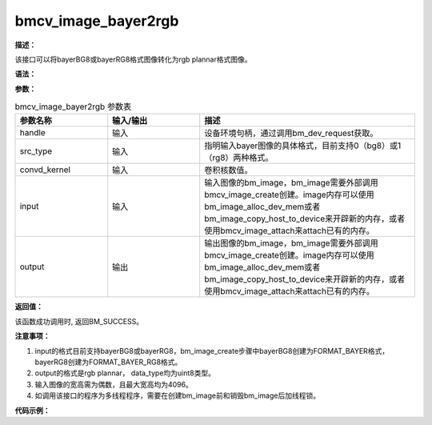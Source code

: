bmcv_image_bayer2rgb
------------------------------

**描述：**

该接口可以将bayerBG8或bayerRG8格式图像转化为rgb plannar格式图像。

**语法：**

.. code-block:: c
    :linenos:
    :lineno-start: 1
    :force:

    bm_status_t bmcv_image_bayer2rgb(
        bm_handle_t handle,
        int src_type,
        unsigned char* convd_kernel,
        bm_image input,
        bm_image output);

**参数：**

.. list-table:: bmcv_image_bayer2rgb 参数表
    :widths: 15 15 35

    * - **参数名称**
      - **输入/输出**
      - **描述**
    * - handle
      - 输入
      - 设备环境句柄，通过调用bm_dev_request获取。
    * - src_type
      - 输入
      - 指明输入bayer图像的具体格式，目前支持0（bg8）或1（rg8）两种格式。
    * - convd_kernel
      - 输入
      - 卷积核数值。
    * - input
      - 输入
      - 输入图像的bm_image，bm_image需要外部调用bmcv_image_create创建。image内存可以使用bm_image_alloc_dev_mem或者bm_image_copy_host_to_device来开辟新的内存，或者使用bmcv_image_attach来attach已有的内存。
    * - output
      - 输出
      - 输出图像的bm_image，bm_image需要外部调用bmcv_image_create创建。image内存可以使用bm_image_alloc_dev_mem或者bm_image_copy_host_to_device来开辟新的内存，或者使用bmcv_image_attach来attach已有的内存。

**返回值：**

该函数成功调用时, 返回BM_SUCCESS。

**注意事项：**

1. input的格式目前支持bayerBG8或bayerRG8，bm_image_create步骤中bayerBG8创建为FORMAT_BAYER格式，bayerRG8创建为FORMAT_BAYER_RG8格式。

2. output的格式是rgb plannar， data_type均为uint8类型。

3. 输入图像的宽高需为偶数，且最大宽高均为4096。

4. 如调用该接口的程序为多线程程序，需要在创建bm_image前和销毁bm_image后加线程锁。

**代码示例：**

.. code-block:: c
    :linenos:
    :lineno-start: 1
    :force:

        #define KERNEL_SIZE 3 * 3 * 3 * 4 * 32
        #define CONVD_MATRIX 12 * 9
        const unsigned char convd_kernel_bg8[CONVD_MATRIX] = {1, 0, 1, 0, 0, 0, 1, 0, 1, //Rb
                                                              0, 0, 2, 0, 0, 0, 0, 0, 2, //Rg1
                                                              0, 0, 0, 0, 0, 0, 2, 0, 2, //Rg2
                                                              0, 0, 0, 0, 0, 0, 0, 0, 4, //Rr
                                                              4, 0, 0, 0, 0, 0, 0, 0, 0, //Bb
                                                              2, 0, 2, 0, 0, 0, 0, 0, 0, //Bg1
                                                              2, 0, 0, 0, 0, 0, 2, 0, 0, //Bg2
                                                              1, 0, 1, 0, 0, 0, 1, 0, 1, //Br
                                                              0, 1, 0, 1, 0, 1, 0, 1, 0, //Gb
                                                              0, 0, 0, 0, 0, 4, 0, 0, 0, //Gg1
                                                              0, 0, 0, 0, 0, 0, 0, 4, 0, //Gg2
                                                              0, 1, 0, 1, 0, 1, 0, 1, 0};//Gr

        const unsigned char convd_kernel_rg8[CONVD_MATRIX] = {4, 0, 0, 0, 0, 0, 0, 0, 0, //Rr
                                                              2, 0, 2, 0, 0, 0, 0, 0, 0, //Rg1
                                                              2, 0, 0, 0, 0, 0, 2, 0, 0, //Rg2
                                                              1, 0, 1, 0, 0, 0, 1, 0, 1, //Rb
                                                              1, 0, 1, 0, 0, 0, 1, 0, 1, //Br
                                                              0, 0, 2, 0, 0, 0, 0, 0, 2, //Bg1
                                                              0, 0, 0, 2, 0, 2, 0, 0, 0, //Bg2
                                                              0, 0, 0, 0, 0, 0, 0, 0, 4, //Bb
                                                              1, 0, 1, 0, 0, 0, 1, 0, 1, //Gr
                                                              0, 0, 0, 0, 0, 4, 0, 0, 0, //Gg1
                                                              0, 0, 0, 0, 0, 0, 0, 4, 0, //Gg2
                                                              0, 1, 0, 1, 0, 1, 0, 1, 0};//Gb
        int width     = 1920;
        int height    = 1080;
        int dev_id    = 0;
        unsigned char* input = (unsigned char*)malloc(width * height);
        unsigned char* output = (unsigned char*)malloc(width * height * 3);
        bm_handle_t handle;
        bm_status_t dev_ret = bm_dev_request(&handle, dev_id);

        bm_image input_img;
        bm_image output_img;
        bm_image_create(handle, height, width, FORMAT_BAYER_RG8, DATA_TYPE_EXT_1N_BYTE, &input_img);
        //bm_image_create(handle, height, width, FORMAT_BAYER, DATA_TYPE_EXT_1N_BYTE, &input_img); //bayerBG8
        bm_image_create(handle, height, width, FORMAT_RGB_PLANAR, DATA_TYPE_EXT_1N_BYTE, &output_img);
        bm_image_alloc_dev_mem(input_img, BMCV_HEAP_ANY);
        bm_image_alloc_dev_mem(output_img, BMCV_HEAP_ANY);

        unsigned char kernel_data[KERNEL_SIZE];
        memset(kernel_data, 0, KERNEL_SIZE);
        // constructing convd_kernel_data
        for (int i = 0;i < 12;i++) {
            for (int j = 0;j < 9;j++) {
                kernel_data[i * 9 * 64 + 64 * j] = convd_kernel_rg8[i * 9 + j];
                //kernel_data[i * 9 * 64 + 64 * j] = convd_kernel_bg8[i * 9 + j];
            }
        }

        bm_image_copy_host_to_device(input_img, (void **)input);
        bmcv_image_bayer2rgb(handle, kernel_data, input_img, output_img);
        bm_image_copy_device_to_host(output_img, (void **)(&output));
        bm_image_destroy(input_img);
        bm_image_destroy(output_img);
        free(input);
        free(output);
        bm_dev_free(handle);


